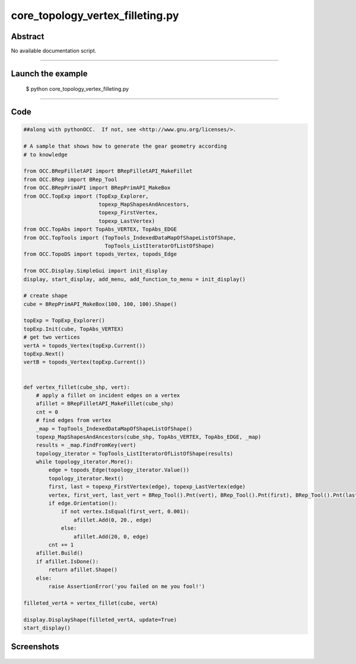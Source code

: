 core_topology_vertex_filleting.py
=================================

Abstract
^^^^^^^^

No available documentation script.


------

Launch the example
^^^^^^^^^^^^^^^^^^

  $ python core_topology_vertex_filleting.py

------


Code
^^^^


.. code-block:: python

  ##along with pythonOCC.  If not, see <http://www.gnu.org/licenses/>.
  
  # A sample that shows how to generate the gear geometry according
  # to knowledge
  
  from OCC.BRepFilletAPI import BRepFilletAPI_MakeFillet
  from OCC.BRep import BRep_Tool
  from OCC.BRepPrimAPI import BRepPrimAPI_MakeBox
  from OCC.TopExp import (TopExp_Explorer,
                          topexp_MapShapesAndAncestors,
                          topexp_FirstVertex,
                          topexp_LastVertex)
  from OCC.TopAbs import TopAbs_VERTEX, TopAbs_EDGE
  from OCC.TopTools import (TopTools_IndexedDataMapOfShapeListOfShape,
                            TopTools_ListIteratorOfListOfShape)
  from OCC.TopoDS import topods_Vertex, topods_Edge
  
  from OCC.Display.SimpleGui import init_display
  display, start_display, add_menu, add_function_to_menu = init_display()
  
  # create shape
  cube = BRepPrimAPI_MakeBox(100, 100, 100).Shape()
  
  topExp = TopExp_Explorer()
  topExp.Init(cube, TopAbs_VERTEX)
  # get two vertices
  vertA = topods_Vertex(topExp.Current())
  topExp.Next()
  vertB = topods_Vertex(topExp.Current())
  
  
  def vertex_fillet(cube_shp, vert):
      # apply a fillet on incident edges on a vertex
      afillet = BRepFilletAPI_MakeFillet(cube_shp)
      cnt = 0
      # find edges from vertex
      _map = TopTools_IndexedDataMapOfShapeListOfShape()
      topexp_MapShapesAndAncestors(cube_shp, TopAbs_VERTEX, TopAbs_EDGE, _map)
      results = _map.FindFromKey(vert)
      topology_iterator = TopTools_ListIteratorOfListOfShape(results)
      while topology_iterator.More():
          edge = topods_Edge(topology_iterator.Value())
          topology_iterator.Next()
          first, last = topexp_FirstVertex(edge), topexp_LastVertex(edge)
          vertex, first_vert, last_vert = BRep_Tool().Pnt(vert), BRep_Tool().Pnt(first), BRep_Tool().Pnt(last)
          if edge.Orientation():
              if not vertex.IsEqual(first_vert, 0.001):
                  afillet.Add(0, 20., edge)
              else:
                  afillet.Add(20, 0, edge)
          cnt += 1
      afillet.Build()
      if afillet.IsDone():
          return afillet.Shape()
      else:
          raise AssertionError('you failed on me you fool!')
  
  filleted_vertA = vertex_fillet(cube, vertA)
  
  display.DisplayShape(filleted_vertA, update=True)
  start_display()

Screenshots
^^^^^^^^^^^


  .. image:: images/screenshots/capture-core_topology_vertex_filleting-1-1511702297.jpeg

